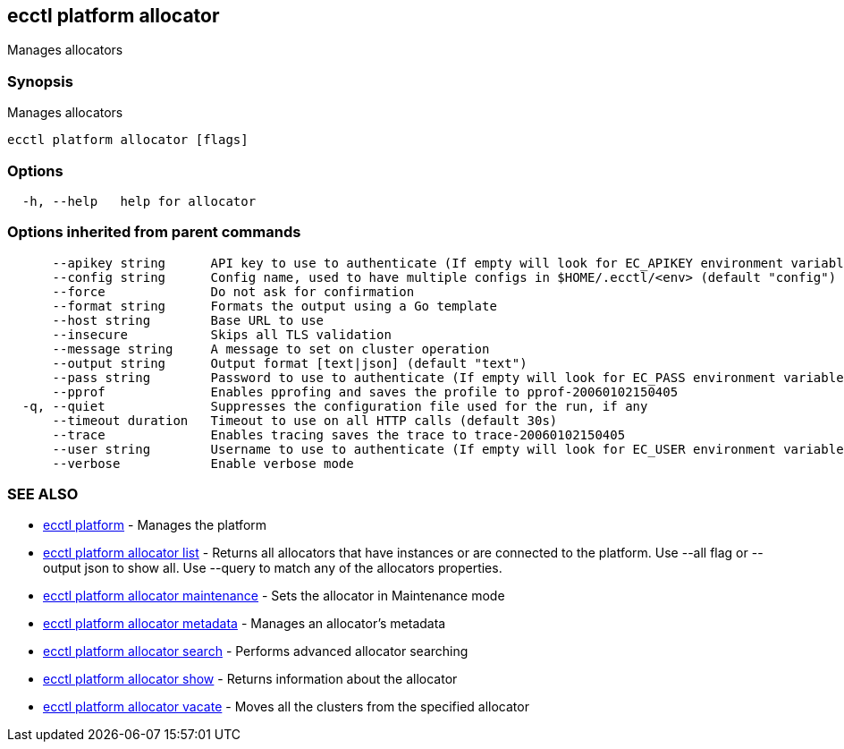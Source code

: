 [#ecctl-platform-allocator]
== ecctl platform allocator

Manages allocators

[#synopsis]
=== Synopsis

Manages allocators

----
ecctl platform allocator [flags]
----

[#options]
=== Options

----
  -h, --help   help for allocator
----

[#options-inherited-from-parent-commands]
=== Options inherited from parent commands

----
      --apikey string      API key to use to authenticate (If empty will look for EC_APIKEY environment variable)
      --config string      Config name, used to have multiple configs in $HOME/.ecctl/<env> (default "config")
      --force              Do not ask for confirmation
      --format string      Formats the output using a Go template
      --host string        Base URL to use
      --insecure           Skips all TLS validation
      --message string     A message to set on cluster operation
      --output string      Output format [text|json] (default "text")
      --pass string        Password to use to authenticate (If empty will look for EC_PASS environment variable)
      --pprof              Enables pprofing and saves the profile to pprof-20060102150405
  -q, --quiet              Suppresses the configuration file used for the run, if any
      --timeout duration   Timeout to use on all HTTP calls (default 30s)
      --trace              Enables tracing saves the trace to trace-20060102150405
      --user string        Username to use to authenticate (If empty will look for EC_USER environment variable)
      --verbose            Enable verbose mode
----

[#see-also]
=== SEE ALSO

* xref:ecctl_platform.adoc[ecctl platform]	 - Manages the platform
* xref:ecctl_platform_allocator_list.adoc[ecctl platform allocator list]	 - Returns all allocators that have instances or are connected to the platform. Use --all flag or --output json to show all. Use --query to match any of the allocators properties.
* xref:ecctl_platform_allocator_maintenance.adoc[ecctl platform allocator maintenance]	 - Sets the allocator in Maintenance mode
* xref:ecctl_platform_allocator_metadata.adoc[ecctl platform allocator metadata]	 - Manages an allocator's metadata
* xref:ecctl_platform_allocator_search.adoc[ecctl platform allocator search]	 - Performs advanced allocator searching
* xref:ecctl_platform_allocator_show.adoc[ecctl platform allocator show]	 - Returns information about the allocator
* xref:ecctl_platform_allocator_vacate.adoc[ecctl platform allocator vacate]	 - Moves all the clusters from the specified allocator

